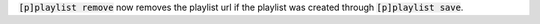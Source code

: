 :code:`[p]playlist remove` now removes the playlist url if the playlist was created through :code:`[p]playlist save`.
